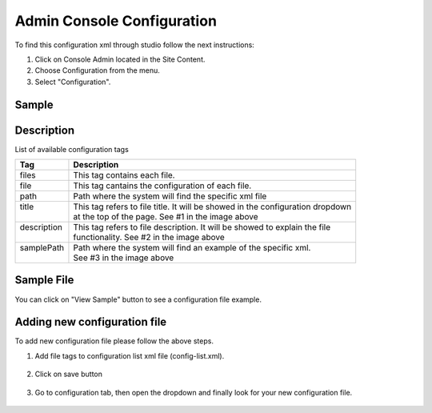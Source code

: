 .. highlight:: xml

===========================
Admin Console Configuration
===========================

To find this configuration xml through studio follow the next instructions:

#. Click on Console Admin located in the Site Content.
#. Choose Configuration from the menu.
#. Select "Configuration".

.. image:: /_static/images/configuration.png

------
Sample
------

.. code-block:: xml
    :caption: /cstudio/config/sites/SITENAME/administration/config-list.xml/config-list.xml

    <config>
		<files>
			<file>
				<path>/administration/config-list.xml</path>
				<title>Configurations</title>
				<description>Defines this list of configurations</description>
				<samplePath>/administration/samples/sample-config-list.xml</samplePath>
			</file>
			<file>
				<path>/administration/tools.xml</path>
				<title>Admin Tools</title>
				<description>Defines the list of admin tools available</description>
				<samplePath>/administration/samples/sample-tools.xml</samplePath>
			</file>
			<file>
				<path>/analytics/dashboard-config.xml</path>
				<title>Analytics Dashboard Configuration</title>
				<description>Defines types of reports shown on Analytics Dashboard</description>
				<samplePath>/administration/samples/sample-analytics-dashboard-config.xml</samplePath>
			</file>
			<file>
				<path>/analytics/preview-config.xml</path>
				<title>Analytics Preview Configuration</title>
				<description></description>
				<samplePath>/administration/samples/sample-analytics-preview-config.xml</samplePath>
			</file>
			<file>
				<path>/analytics/report-config.xml</path>
				<title>Analytics Report Configuration</title>
				<description></description>
				<samplePath>/administration/samples/sample-analytics-report-config.xml</samplePath>
			</file>
			<file>
				<path>/context-nav/contextual-nav.xml</path>
				<title>Contextual Navigation Configuration</title>
				<description>Defines modules on the site contextual navigation bar</description>
				<samplePath>/administration/samples/sample-contextual-nav.xml</samplePath>
			</file>
			<file>
				<path>/context-nav/site-dropdown.xml</path>
				<title>Site Dropdown Configuration</title>
				<description>Defines modules on the site dropdown bar</description>
				<samplePath>/administration/samples/sample-site-dropdown.xml</samplePath>
			</file>
			<file>
				<path>/deployment/endpoints-config.xml</path>
				<title>Endpoints Configuration</title>
				<description>Defines a list of end points available</description>
				<samplePath>/administration/samples/sample-endpoints-config.xml</samplePath>
			</file>
			<file>
				<path>/environment-overrides/dev/environment-config.xml</path>
				<title>Dev Environment Configuration</title>
				<description>Defines a dev environment configuration</description>
				<samplePath>/administration/samples/sample-dev-environment-config.xml</samplePath>
			</file>
			<file>
				<path>/form-control-config/configured-lists/targets.xml</path>
				<title>Targets Configuration</title>
				<description>Defines a list of targets used for form datasource</description>
				<samplePath>/administration/samples/sample-configured-lists-targets.xml</samplePath>
			</file>
			<file>
				<path>/form-control-config/rte/rte-setup.xml</path>
				<title>RTE Configuration</title>
				<description>Defines Rich Text Editors configurations in form</description>
				<samplePath>/administration/samples/sample-form-control-rte-setup.xml</samplePath>
			</file>
			<file>
				<path>/preview-tools/assets-config.xml</path>
				<title>Preview Asset Configuration</title>
				<description>Defines a list of editable assets associated with XML contents</description>
				<samplePath>/administration/samples/sample-preview-assets-config.xml</samplePath>
			</file>
			<file>
				<path>/preview-tools/components-config.xml</path>
				<title>Preview Components Configuration</title>
				<description>Defines a list of components that can be created dynamically in preview</description>
				<samplePath>/administration/samples/sample-preview-components-config.xml</samplePath>
			</file>
			<file>
				<path>/preview-tools/panel.xml</path>
				<title>Preview Panel Configuration</title>
				<description>Defines a list of tools available in preview</description>
				<samplePath>/administration/samples/sample-preview-panel.xml</samplePath>
			</file>
			<file>
				<path>/targeting/personas/personas-config.xml</path>
				<title>Personas Configuration</title>
				<description>Defines a list of personas available to assume in preview</description>
				<samplePath>/administration/samples/sample-personas-config.xml</samplePath>
			</file>
			<file>
				<path>/notification-config.xml</path>
				<title>Notification Configuration</title>
				<description>Defines a list of UI messages</description>
				<samplePath>/administration/samples/sample-notification-config.xml</samplePath>
			</file>
			<file>
				<path>/permission-mappings-config.xml</path>
				<title>Permissions Mappings</title>
				<description>Defines a map of permissions and paths</description>
				<samplePath>/administration/samples/sample-permission-mappings-config.xml</samplePath>
			</file>
			<file>
				<path>/role-mappings-config.xml</path>
				<title>Role Mappings</title>
				<description>Defines a list of roles available in site</description>
				<samplePath>/administration/samples/sample-role-mappings-config.xml</samplePath>
			</file>
			<file>
				<path>/site-config.xml</path>
				<title>Site Configuration</title>
				<description>Defines the general site configuration</description>
				<samplePath>/administration/samples/sample-site-config.xml</samplePath>
			</file>
			<file>
				<path>/workflow-config.xml</path>
				<title>Workflow Configuration</title>
				<description>Defines workflows available in the system</description>s
				<samplePath>/administration/samples/sample-workflow-config.xml</samplePath>
			</file>
		</files>
	</config>

-----------
Description
-----------

List of available configuration tags

+-----------------+------------------------------------+-------------------------------------------------+
|| Tag            || Description                                                                         |
+=================+====================================+=================================================+
|| files          || This tag contains each  file.                                                       |
+-----------------+------------------------------------+-------------------------------------------------+
|| file           || This tag cantains the configuration of each file.                                   |
+-----------------+------------------------------------+-------------------------------------------------+
|| path           || Path where the system will find the specific xml file                               |
+-----------------+------------------------------------+-------------------------------------------------+
|| title          || This tag refers to file title. It will be showed in the configuration dropdown      |
||                || at the top of the page. See #1 in the image above                                   |
+-----------------+------------------------------------+-------------------------------------------------+
|| description    || This tag refers to file description. It will be showed to explain the file          |
||                || functionality. See #2 in the image above                                            |
+-----------------+------------------------------------+-------------------------------------------------+
|| samplePath     || Path where the system will find an example of the specific xml.                     |
||                || See #3 in the image above                                                           |
+-----------------+------------------------------------+-------------------------------------------------+

.. image:: /_static/images/basic-configurarion.png
		:align: center
		:alt: Basic Configuration


------------
Sample File
------------

You can click on "View Sample" button to see a configuration file example.

.. image:: /_static/images/basic-configuration-sample.png
		:align: center
		:alt: Basic Configuration Sample


------------------------------
Adding new configuration file
------------------------------

To add new configuration file please follow the above steps.

#. Add file tags to configuration list xml file (config-list.xml). 

	.. code-block:: xml
	    :caption: /cstudio/config/sites/SITENAME/administration/config-list.xml/config-list.xml

	   	<file>
			<path>/workflow-config.xml</path>
			<title>Workflow Configuration</title>
			<description>Defines workflows available in the system</description>s
			<samplePath>/administration/samples/sample-workflow-config.xml</samplePath>
		</file>

	.. image:: /_static/images/basic-configuration-step1.png
		:align: center
		:alt: Basic Configuration Step 1

#. Click on save button

	.. image:: /_static/images/basic-configuration-step2.png
		:align: center
		:alt: Basic Configuration Step 2

#. Go to configuration tab, then open the dropdown and finally look for your new configuration file.
	
	.. image:: /_static/images/basic-configuration-step3.png
		:align: center
		:alt: Basic Configuration Step 3


